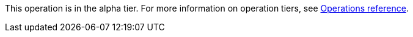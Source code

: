 [.alpha-symbol]
[.tier-note]
This operation is in the alpha tier.
For more information on operation tiers, see xref::operations-reference/appendix-a.adoc[Operations reference].
